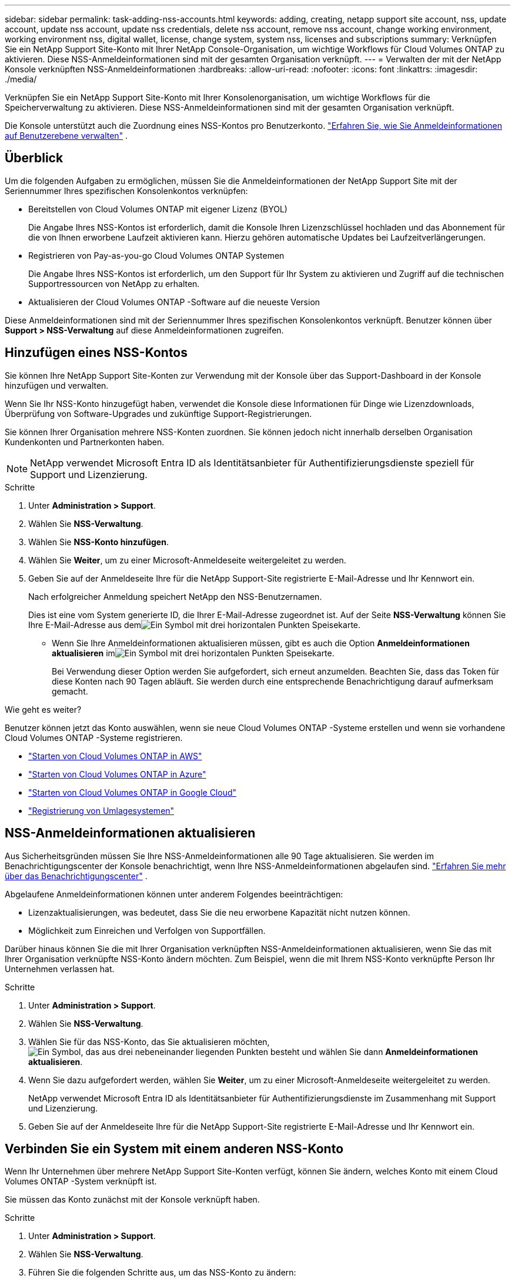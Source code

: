 ---
sidebar: sidebar 
permalink: task-adding-nss-accounts.html 
keywords: adding, creating, netapp support site account, nss, update account, update nss account, update nss credentials, delete nss account, remove nss account, change working environment, working environment nss, digital wallet, license, change system, system nss, licenses and subscriptions 
summary: Verknüpfen Sie ein NetApp Support Site-Konto mit Ihrer NetApp Console-Organisation, um wichtige Workflows für Cloud Volumes ONTAP zu aktivieren.  Diese NSS-Anmeldeinformationen sind mit der gesamten Organisation verknüpft. 
---
= Verwalten der mit der NetApp Konsole verknüpften NSS-Anmeldeinformationen
:hardbreaks:
:allow-uri-read: 
:nofooter: 
:icons: font
:linkattrs: 
:imagesdir: ./media/


[role="lead"]
Verknüpfen Sie ein NetApp Support Site-Konto mit Ihrer Konsolenorganisation, um wichtige Workflows für die Speicherverwaltung zu aktivieren.  Diese NSS-Anmeldeinformationen sind mit der gesamten Organisation verknüpft.

Die Konsole unterstützt auch die Zuordnung eines NSS-Kontos pro Benutzerkonto. link:task-manage-user-credentials.html["Erfahren Sie, wie Sie Anmeldeinformationen auf Benutzerebene verwalten"] .



== Überblick

Um die folgenden Aufgaben zu ermöglichen, müssen Sie die Anmeldeinformationen der NetApp Support Site mit der Seriennummer Ihres spezifischen Konsolenkontos verknüpfen:

* Bereitstellen von Cloud Volumes ONTAP mit eigener Lizenz (BYOL)
+
Die Angabe Ihres NSS-Kontos ist erforderlich, damit die Konsole Ihren Lizenzschlüssel hochladen und das Abonnement für die von Ihnen erworbene Laufzeit aktivieren kann. Hierzu gehören automatische Updates bei Laufzeitverlängerungen.

* Registrieren von Pay-as-you-go Cloud Volumes ONTAP Systemen
+
Die Angabe Ihres NSS-Kontos ist erforderlich, um den Support für Ihr System zu aktivieren und Zugriff auf die technischen Supportressourcen von NetApp zu erhalten.

* Aktualisieren der Cloud Volumes ONTAP -Software auf die neueste Version


Diese Anmeldeinformationen sind mit der Seriennummer Ihres spezifischen Konsolenkontos verknüpft.  Benutzer können über *Support > NSS-Verwaltung* auf diese Anmeldeinformationen zugreifen.



== Hinzufügen eines NSS-Kontos

Sie können Ihre NetApp Support Site-Konten zur Verwendung mit der Konsole über das Support-Dashboard in der Konsole hinzufügen und verwalten.

Wenn Sie Ihr NSS-Konto hinzugefügt haben, verwendet die Konsole diese Informationen für Dinge wie Lizenzdownloads, Überprüfung von Software-Upgrades und zukünftige Support-Registrierungen.

Sie können Ihrer Organisation mehrere NSS-Konten zuordnen. Sie können jedoch nicht innerhalb derselben Organisation Kundenkonten und Partnerkonten haben.


NOTE: NetApp verwendet Microsoft Entra ID als Identitätsanbieter für Authentifizierungsdienste speziell für Support und Lizenzierung.

.Schritte
. Unter *Administration > Support*.
. Wählen Sie *NSS-Verwaltung*.
. Wählen Sie *NSS-Konto hinzufügen*.
. Wählen Sie *Weiter*, um zu einer Microsoft-Anmeldeseite weitergeleitet zu werden.
. Geben Sie auf der Anmeldeseite Ihre für die NetApp Support-Site registrierte E-Mail-Adresse und Ihr Kennwort ein.
+
Nach erfolgreicher Anmeldung speichert NetApp den NSS-Benutzernamen.

+
Dies ist eine vom System generierte ID, die Ihrer E-Mail-Adresse zugeordnet ist. Auf der Seite *NSS-Verwaltung* können Sie Ihre E-Mail-Adresse aus demimage:https://raw.githubusercontent.com/NetAppDocs/console-family/main/media/icon-nss-menu.png["Ein Symbol mit drei horizontalen Punkten"] Speisekarte.

+
** Wenn Sie Ihre Anmeldeinformationen aktualisieren müssen, gibt es auch die Option *Anmeldeinformationen aktualisieren* imimage:https://raw.githubusercontent.com/NetAppDocs/console-family/main/media/icon-nss-menu.png["Ein Symbol mit drei horizontalen Punkten"] Speisekarte.
+
Bei Verwendung dieser Option werden Sie aufgefordert, sich erneut anzumelden. Beachten Sie, dass das Token für diese Konten nach 90 Tagen abläuft. Sie werden durch eine entsprechende Benachrichtigung darauf aufmerksam gemacht.





.Wie geht es weiter?
Benutzer können jetzt das Konto auswählen, wenn sie neue Cloud Volumes ONTAP -Systeme erstellen und wenn sie vorhandene Cloud Volumes ONTAP -Systeme registrieren.

* https://docs.netapp.com/us-en/storage-management-cloud-volumes-ontap/task-deploying-otc-aws.html["Starten von Cloud Volumes ONTAP in AWS"^]
* https://docs.netapp.com/us-en/storage-management-cloud-volumes-ontap/task-deploying-otc-azure.html["Starten von Cloud Volumes ONTAP in Azure"^]
* https://docs.netapp.com/us-en/storage-management-cloud-volumes-ontap/task-deploying-gcp.html["Starten von Cloud Volumes ONTAP in Google Cloud"^]
* https://docs.netapp.com/us-en/storage-management-cloud-volumes-ontap/task-registering.html["Registrierung von Umlagesystemen"^]




== NSS-Anmeldeinformationen aktualisieren

Aus Sicherheitsgründen müssen Sie Ihre NSS-Anmeldeinformationen alle 90 Tage aktualisieren.  Sie werden im Benachrichtigungscenter der Konsole benachrichtigt, wenn Ihre NSS-Anmeldeinformationen abgelaufen sind. link:task-monitor-cm-operations.html#notification-center["Erfahren Sie mehr über das Benachrichtigungscenter"^] .

Abgelaufene Anmeldeinformationen können unter anderem Folgendes beeinträchtigen:

* Lizenzaktualisierungen, was bedeutet, dass Sie die neu erworbene Kapazität nicht nutzen können.
* Möglichkeit zum Einreichen und Verfolgen von Supportfällen.


Darüber hinaus können Sie die mit Ihrer Organisation verknüpften NSS-Anmeldeinformationen aktualisieren, wenn Sie das mit Ihrer Organisation verknüpfte NSS-Konto ändern möchten.  Zum Beispiel, wenn die mit Ihrem NSS-Konto verknüpfte Person Ihr Unternehmen verlassen hat.

.Schritte
. Unter *Administration > Support*.
. Wählen Sie *NSS-Verwaltung*.
. Wählen Sie für das NSS-Konto, das Sie aktualisieren möchten,image:icon-action.png["Ein Symbol, das aus drei nebeneinander liegenden Punkten besteht"] und wählen Sie dann *Anmeldeinformationen aktualisieren*.
. Wenn Sie dazu aufgefordert werden, wählen Sie *Weiter*, um zu einer Microsoft-Anmeldeseite weitergeleitet zu werden.
+
NetApp verwendet Microsoft Entra ID als Identitätsanbieter für Authentifizierungsdienste im Zusammenhang mit Support und Lizenzierung.

. Geben Sie auf der Anmeldeseite Ihre für die NetApp Support-Site registrierte E-Mail-Adresse und Ihr Kennwort ein.




== Verbinden Sie ein System mit einem anderen NSS-Konto

Wenn Ihr Unternehmen über mehrere NetApp Support Site-Konten verfügt, können Sie ändern, welches Konto mit einem Cloud Volumes ONTAP -System verknüpft ist.

Sie müssen das Konto zunächst mit der Konsole verknüpft haben.

.Schritte
. Unter *Administration > Support*.
. Wählen Sie *NSS-Verwaltung*.
. Führen Sie die folgenden Schritte aus, um das NSS-Konto zu ändern:
+
.. Erweitern Sie die Zeile für das NetApp Support Site-Konto, mit dem das System derzeit verknüpft ist.
.. Wählen Sie für das System, für das Sie die Zuordnung ändern möchten,image:icon-action.png["Ein Symbol, das aus drei nebeneinander liegenden Punkten besteht"]
.. Wählen Sie *Zu einem anderen NSS-Konto wechseln*.
+
image:screenshot-nss-change-account.png["Ein Screenshot, der das Aktionsmenü für ein System zeigt, das mit einem NetApp Support Site-Konto verknüpft ist."]

.. Wählen Sie das Konto aus und wählen Sie dann *Speichern*.






== E-Mail-Adresse für ein NSS-Konto anzeigen

Aus Sicherheitsgründen wird die mit einem NSS-Konto verknüpfte E-Mail-Adresse standardmäßig nicht angezeigt.  Sie können die E-Mail-Adresse und den zugehörigen Benutzernamen für ein NSS-Konto anzeigen.


TIP: Wenn Sie zur NSS-Verwaltungsseite gehen, generiert die Konsole für jedes Konto in der Tabelle ein Token.  Dieses Token enthält Informationen zur zugehörigen E-Mail-Adresse.  Das Token wird entfernt, wenn Sie die Seite verlassen.  Die Informationen werden niemals zwischengespeichert, was zum Schutz Ihrer Privatsphäre beiträgt.

.Schritte
. Unter *Administration > Support*.
. Wählen Sie *NSS-Verwaltung*.
. Wählen Sie für das NSS-Konto, das Sie aktualisieren möchten,image:icon-action.png["Ein Symbol, das aus drei nebeneinander liegenden Punkten besteht"] und wählen Sie dann *E-Mail-Adresse anzeigen*.  Über die Schaltfläche „Kopieren“ können Sie die E-Mail-Adresse kopieren.




== Entfernen eines NSS-Kontos

Löschen Sie alle NSS-Konten, die Sie nicht mehr mit der Konsole verwenden möchten.

Sie können kein Konto löschen, das derzeit mit einem Cloud Volumes ONTAP System verknüpft ist.  Sie müssen zuerst<<attach-system-nss-account,Verbinden Sie diese Systeme mit einem anderen NSS-Konto>> .

.Schritte
. Unter *Administration > Support*.
. Wählen Sie *NSS-Verwaltung*.
. Wählen Sie für das NSS-Konto, das Sie löschen möchten,image:icon-action.png["Ein Symbol, das aus drei nebeneinander liegenden Punkten besteht"] und wählen Sie dann *Löschen*.
. Wählen Sie zur Bestätigung *Löschen*.

